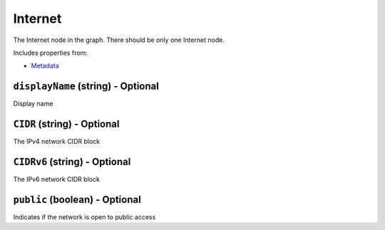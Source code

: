 Internet
========

The Internet node in the graph. There should be only one Internet node.

Includes properties from:

* `Metadata <Metadata.html>`_

``displayName`` (string) - Optional
-----------------------------------

Display name

``CIDR`` (string) - Optional
----------------------------

The IPv4 network CIDR block

``CIDRv6`` (string) - Optional
------------------------------

The IPv6 network CIDR block

``public`` (boolean) - Optional
-------------------------------

Indicates if the network is open to public access
